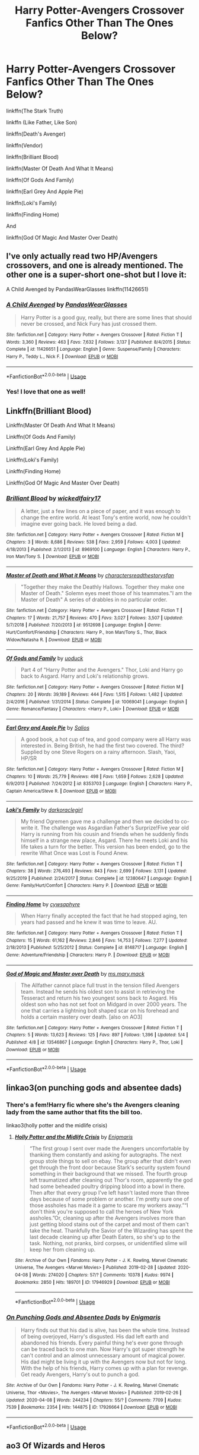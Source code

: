 #+TITLE: Harry Potter-Avengers Crossover Fanfics Other Than The Ones Below?

* Harry Potter-Avengers Crossover Fanfics Other Than The Ones Below?
:PROPERTIES:
:Author: Tomlongadingdong
:Score: 7
:DateUnix: 1587753130.0
:DateShort: 2020-Apr-24
:END:
linkffn(The Stark Truth)

linkffn (Like Father, Like Son)

linkffn(Death's Avenger)

linkffn(Vendor)

linkffn(Brilliant Blood)

linkffn(Master Of Death And What It Means)

linkffn(Of Gods And Family)

linkffn(Earl Grey And Apple Pie)

linkffn(Loki's Family)

linkffn(Finding Home)

And

linkffn(God Of Magic And Master Over Death)


** I've only actually read two HP/Avengers crossovers, and one is already mentioned. The other one is a super-short one-shot but I love it:

A Child Avenged by PandasWearGlasses linkffn(11426651)
:PROPERTIES:
:Author: JennaSayquah
:Score: 3
:DateUnix: 1587788001.0
:DateShort: 2020-Apr-25
:END:

*** [[https://www.fanfiction.net/s/11426651/1/][*/A Child Avenged/*]] by [[https://www.fanfiction.net/u/2331625/PandasWearGlasses][/PandasWearGlasses/]]

#+begin_quote
  Harry Potter is a good guy, really, but there are some lines that should never be crossed, and Nick Fury has just crossed them.
#+end_quote

^{/Site/:} ^{fanfiction.net} ^{*|*} ^{/Category/:} ^{Harry} ^{Potter} ^{+} ^{Avengers} ^{Crossover} ^{*|*} ^{/Rated/:} ^{Fiction} ^{T} ^{*|*} ^{/Words/:} ^{3,360} ^{*|*} ^{/Reviews/:} ^{463} ^{*|*} ^{/Favs/:} ^{7,632} ^{*|*} ^{/Follows/:} ^{3,137} ^{*|*} ^{/Published/:} ^{8/4/2015} ^{*|*} ^{/Status/:} ^{Complete} ^{*|*} ^{/id/:} ^{11426651} ^{*|*} ^{/Language/:} ^{English} ^{*|*} ^{/Genre/:} ^{Suspense/Family} ^{*|*} ^{/Characters/:} ^{Harry} ^{P.,} ^{Teddy} ^{L.,} ^{Nick} ^{F.} ^{*|*} ^{/Download/:} ^{[[http://www.ff2ebook.com/old/ffn-bot/index.php?id=11426651&source=ff&filetype=epub][EPUB]]} ^{or} ^{[[http://www.ff2ebook.com/old/ffn-bot/index.php?id=11426651&source=ff&filetype=mobi][MOBI]]}

--------------

*FanfictionBot*^{2.0.0-beta} | [[https://github.com/tusing/reddit-ffn-bot/wiki/Usage][Usage]]
:PROPERTIES:
:Author: FanfictionBot
:Score: 2
:DateUnix: 1587788013.0
:DateShort: 2020-Apr-25
:END:


*** Yes! I love that one as well!
:PROPERTIES:
:Author: Tomlongadingdong
:Score: 1
:DateUnix: 1588014047.0
:DateShort: 2020-Apr-27
:END:


** Linkffn(Brilliant Blood)

Linkffn(Master Of Death And What It Means)

Linkffn(Of Gods And Family)

Linkffn(Earl Grey And Apple Pie)

Linkffn(Loki's Family)

Linkffn(Finding Home)

Linkffn(God Of Magic And Master Over Death)
:PROPERTIES:
:Author: TheGreatKildrak
:Score: 3
:DateUnix: 1588855424.0
:DateShort: 2020-May-07
:END:

*** [[https://www.fanfiction.net/s/8969100/1/][*/Brilliant Blood/*]] by [[https://www.fanfiction.net/u/1111871/wickedlfairy17][/wickedlfairy17/]]

#+begin_quote
  A letter, just a few lines on a piece of paper, and it was enough to change the entire world. At least Tony's entire world, now he couldn't imagine ever going back. He loved being a dad.
#+end_quote

^{/Site/:} ^{fanfiction.net} ^{*|*} ^{/Category/:} ^{Harry} ^{Potter} ^{+} ^{Avengers} ^{Crossover} ^{*|*} ^{/Rated/:} ^{Fiction} ^{M} ^{*|*} ^{/Chapters/:} ^{3} ^{*|*} ^{/Words/:} ^{8,686} ^{*|*} ^{/Reviews/:} ^{538} ^{*|*} ^{/Favs/:} ^{2,959} ^{*|*} ^{/Follows/:} ^{4,003} ^{*|*} ^{/Updated/:} ^{4/18/2013} ^{*|*} ^{/Published/:} ^{2/1/2013} ^{*|*} ^{/id/:} ^{8969100} ^{*|*} ^{/Language/:} ^{English} ^{*|*} ^{/Characters/:} ^{Harry} ^{P.,} ^{Iron} ^{Man/Tony} ^{S.} ^{*|*} ^{/Download/:} ^{[[http://www.ff2ebook.com/old/ffn-bot/index.php?id=8969100&source=ff&filetype=epub][EPUB]]} ^{or} ^{[[http://www.ff2ebook.com/old/ffn-bot/index.php?id=8969100&source=ff&filetype=mobi][MOBI]]}

--------------

[[https://www.fanfiction.net/s/9512698/1/][*/Master of Death and What it Means/*]] by [[https://www.fanfiction.net/u/4632071/charactersreadthestorysfan][/charactersreadthestorysfan/]]

#+begin_quote
  "Together they make the Deathly Hallows. Together they make one Master of Death." Solemn eyes meet those of his teammates."I am the Master of Death" A series of drabbles in no particular order.
#+end_quote

^{/Site/:} ^{fanfiction.net} ^{*|*} ^{/Category/:} ^{Harry} ^{Potter} ^{+} ^{Avengers} ^{Crossover} ^{*|*} ^{/Rated/:} ^{Fiction} ^{T} ^{*|*} ^{/Chapters/:} ^{17} ^{*|*} ^{/Words/:} ^{21,757} ^{*|*} ^{/Reviews/:} ^{470} ^{*|*} ^{/Favs/:} ^{3,027} ^{*|*} ^{/Follows/:} ^{3,507} ^{*|*} ^{/Updated/:} ^{5/7/2018} ^{*|*} ^{/Published/:} ^{7/20/2013} ^{*|*} ^{/id/:} ^{9512698} ^{*|*} ^{/Language/:} ^{English} ^{*|*} ^{/Genre/:} ^{Hurt/Comfort/Friendship} ^{*|*} ^{/Characters/:} ^{Harry} ^{P.,} ^{Iron} ^{Man/Tony} ^{S.,} ^{Thor,} ^{Black} ^{Widow/Natasha} ^{R.} ^{*|*} ^{/Download/:} ^{[[http://www.ff2ebook.com/old/ffn-bot/index.php?id=9512698&source=ff&filetype=epub][EPUB]]} ^{or} ^{[[http://www.ff2ebook.com/old/ffn-bot/index.php?id=9512698&source=ff&filetype=mobi][MOBI]]}

--------------

[[https://www.fanfiction.net/s/10069041/1/][*/Of Gods and Family/*]] by [[https://www.fanfiction.net/u/2943093/uoduck][/uoduck/]]

#+begin_quote
  Part 4 of "Harry Potter and the Avengers." Thor, Loki and Harry go back to Asgard. Harry and Loki's relationship grows.
#+end_quote

^{/Site/:} ^{fanfiction.net} ^{*|*} ^{/Category/:} ^{Harry} ^{Potter} ^{+} ^{Avengers} ^{Crossover} ^{*|*} ^{/Rated/:} ^{Fiction} ^{M} ^{*|*} ^{/Chapters/:} ^{20} ^{*|*} ^{/Words/:} ^{39,189} ^{*|*} ^{/Reviews/:} ^{444} ^{*|*} ^{/Favs/:} ^{1,515} ^{*|*} ^{/Follows/:} ^{1,482} ^{*|*} ^{/Updated/:} ^{2/4/2016} ^{*|*} ^{/Published/:} ^{1/31/2014} ^{*|*} ^{/Status/:} ^{Complete} ^{*|*} ^{/id/:} ^{10069041} ^{*|*} ^{/Language/:} ^{English} ^{*|*} ^{/Genre/:} ^{Romance/Fantasy} ^{*|*} ^{/Characters/:} ^{<Harry} ^{P.,} ^{Loki>} ^{*|*} ^{/Download/:} ^{[[http://www.ff2ebook.com/old/ffn-bot/index.php?id=10069041&source=ff&filetype=epub][EPUB]]} ^{or} ^{[[http://www.ff2ebook.com/old/ffn-bot/index.php?id=10069041&source=ff&filetype=mobi][MOBI]]}

--------------

[[https://www.fanfiction.net/s/8353703/1/][*/Earl Grey and Apple Pie/*]] by [[https://www.fanfiction.net/u/197414/Salios][/Salios/]]

#+begin_quote
  A good book, a hot cup of tea, and good company were all Harry was interested in. Being British, he had the first two covered. The third? Supplied by one Steve Rogers on a rainy afternoon. Slash, Yaoi, HP/SR
#+end_quote

^{/Site/:} ^{fanfiction.net} ^{*|*} ^{/Category/:} ^{Harry} ^{Potter} ^{+} ^{Avengers} ^{Crossover} ^{*|*} ^{/Rated/:} ^{Fiction} ^{M} ^{*|*} ^{/Chapters/:} ^{10} ^{*|*} ^{/Words/:} ^{25,779} ^{*|*} ^{/Reviews/:} ^{498} ^{*|*} ^{/Favs/:} ^{1,659} ^{*|*} ^{/Follows/:} ^{2,628} ^{*|*} ^{/Updated/:} ^{6/9/2013} ^{*|*} ^{/Published/:} ^{7/24/2012} ^{*|*} ^{/id/:} ^{8353703} ^{*|*} ^{/Language/:} ^{English} ^{*|*} ^{/Characters/:} ^{Harry} ^{P.,} ^{Captain} ^{America/Steve} ^{R.} ^{*|*} ^{/Download/:} ^{[[http://www.ff2ebook.com/old/ffn-bot/index.php?id=8353703&source=ff&filetype=epub][EPUB]]} ^{or} ^{[[http://www.ff2ebook.com/old/ffn-bot/index.php?id=8353703&source=ff&filetype=mobi][MOBI]]}

--------------

[[https://www.fanfiction.net/s/12380647/1/][*/Loki's Family/*]] by [[https://www.fanfiction.net/u/1829439/darkoraclegirl][/darkoraclegirl/]]

#+begin_quote
  My friend Ogremen gave me a challenge and then we decided to co-write it. The challenge was Asgardian Father's Surprize!Five year old Harry is running from his cousin and friends when he suddenly finds himself in a strange new place, Asgard. There he meets Loki and his life takes a turn for the better. This version has been ended, go to the rewrite What Once was Lost is Found Anew.
#+end_quote

^{/Site/:} ^{fanfiction.net} ^{*|*} ^{/Category/:} ^{Harry} ^{Potter} ^{+} ^{Avengers} ^{Crossover} ^{*|*} ^{/Rated/:} ^{Fiction} ^{T} ^{*|*} ^{/Chapters/:} ^{38} ^{*|*} ^{/Words/:} ^{276,493} ^{*|*} ^{/Reviews/:} ^{843} ^{*|*} ^{/Favs/:} ^{2,699} ^{*|*} ^{/Follows/:} ^{3,131} ^{*|*} ^{/Updated/:} ^{9/25/2019} ^{*|*} ^{/Published/:} ^{2/24/2017} ^{*|*} ^{/Status/:} ^{Complete} ^{*|*} ^{/id/:} ^{12380647} ^{*|*} ^{/Language/:} ^{English} ^{*|*} ^{/Genre/:} ^{Family/Hurt/Comfort} ^{*|*} ^{/Characters/:} ^{Harry} ^{P.} ^{*|*} ^{/Download/:} ^{[[http://www.ff2ebook.com/old/ffn-bot/index.php?id=12380647&source=ff&filetype=epub][EPUB]]} ^{or} ^{[[http://www.ff2ebook.com/old/ffn-bot/index.php?id=12380647&source=ff&filetype=mobi][MOBI]]}

--------------

[[https://www.fanfiction.net/s/8148717/1/][*/Finding Home/*]] by [[https://www.fanfiction.net/u/2042977/cywsaphyre][/cywsaphyre/]]

#+begin_quote
  When Harry finally accepted the fact that he had stopped aging, ten years had passed and he knew it was time to leave. AU.
#+end_quote

^{/Site/:} ^{fanfiction.net} ^{*|*} ^{/Category/:} ^{Harry} ^{Potter} ^{+} ^{Avengers} ^{Crossover} ^{*|*} ^{/Rated/:} ^{Fiction} ^{T} ^{*|*} ^{/Chapters/:} ^{15} ^{*|*} ^{/Words/:} ^{61,162} ^{*|*} ^{/Reviews/:} ^{2,846} ^{*|*} ^{/Favs/:} ^{14,753} ^{*|*} ^{/Follows/:} ^{7,277} ^{*|*} ^{/Updated/:} ^{2/18/2013} ^{*|*} ^{/Published/:} ^{5/25/2012} ^{*|*} ^{/Status/:} ^{Complete} ^{*|*} ^{/id/:} ^{8148717} ^{*|*} ^{/Language/:} ^{English} ^{*|*} ^{/Genre/:} ^{Adventure/Friendship} ^{*|*} ^{/Characters/:} ^{Harry} ^{P.} ^{*|*} ^{/Download/:} ^{[[http://www.ff2ebook.com/old/ffn-bot/index.php?id=8148717&source=ff&filetype=epub][EPUB]]} ^{or} ^{[[http://www.ff2ebook.com/old/ffn-bot/index.php?id=8148717&source=ff&filetype=mobi][MOBI]]}

--------------

[[https://www.fanfiction.net/s/13546867/1/][*/God of Magic and Master over Death/*]] by [[https://www.fanfiction.net/u/2748265/ms-mary-mack][/ms.mary.mack/]]

#+begin_quote
  The Allfather cannot place full trust in the tension filled Avengers team. Instead he sends his oldest son to assist in retrieving the Tesseract and return his two youngest sons back to Asgard. His oldest son who has not set foot on Midgard in over 2000 years. The one that carries a lightning bolt shaped scar on his forehead and holds a certain mastery over death. [also on AO3]
#+end_quote

^{/Site/:} ^{fanfiction.net} ^{*|*} ^{/Category/:} ^{Harry} ^{Potter} ^{+} ^{Avengers} ^{Crossover} ^{*|*} ^{/Rated/:} ^{Fiction} ^{T} ^{*|*} ^{/Chapters/:} ^{5} ^{*|*} ^{/Words/:} ^{13,623} ^{*|*} ^{/Reviews/:} ^{125} ^{*|*} ^{/Favs/:} ^{897} ^{*|*} ^{/Follows/:} ^{1,396} ^{*|*} ^{/Updated/:} ^{5/4} ^{*|*} ^{/Published/:} ^{4/8} ^{*|*} ^{/id/:} ^{13546867} ^{*|*} ^{/Language/:} ^{English} ^{*|*} ^{/Characters/:} ^{Harry} ^{P.,} ^{Thor,} ^{Loki} ^{*|*} ^{/Download/:} ^{[[http://www.ff2ebook.com/old/ffn-bot/index.php?id=13546867&source=ff&filetype=epub][EPUB]]} ^{or} ^{[[http://www.ff2ebook.com/old/ffn-bot/index.php?id=13546867&source=ff&filetype=mobi][MOBI]]}

--------------

*FanfictionBot*^{2.0.0-beta} | [[https://github.com/tusing/reddit-ffn-bot/wiki/Usage][Usage]]
:PROPERTIES:
:Author: FanfictionBot
:Score: 2
:DateUnix: 1588855495.0
:DateShort: 2020-May-07
:END:


** linkao3(on punching gods and absentee dads)
:PROPERTIES:
:Author: Focusun
:Score: 2
:DateUnix: 1587766356.0
:DateShort: 2020-Apr-25
:END:

*** There's a fem!Harry fic where she's the Avengers cleaning lady from the same author that fits the bill too.

linkao3(holly potter and the midlife crisis)
:PROPERTIES:
:Author: Freshenstein
:Score: 3
:DateUnix: 1587814343.0
:DateShort: 2020-Apr-25
:END:

**** [[https://archiveofourown.org/works/17946929][*/Holly Potter and the Midlife Crisis/*]] by [[https://www.archiveofourown.org/users/Enigmaris/pseuds/Enigmaris][/Enigmaris/]]

#+begin_quote
  “The first group I sent over made the Avengers uncomfortable by thanking them constantly and asking for autographs. The next group stole things to sell on ebay. The group after that didn't even get through the front door because Stark's security system found something in their background that we missed. The fourth group left traumatized after cleaning out Thor's room, apparently the god had some beheaded poultry dripping blood into a bowl in there. Then after that every group I've left hasn't lasted more than three days because of some problem or another. I'm pretty sure one of those assholes has made it a game to scare my workers away.”“I don't think you're supposed to call the heroes of New York assholes.”Or, cleaning up after the Avengers involves more than just getting blood stains out of the carpet and most of them can't take the heat. Thankfully the Savior of the Wizarding has spent the last decade cleaning up after Death Eaters, so she's up to the task. Nothing, not pranks, bird corpses, or unidentified slime will keep her from cleaning up.
#+end_quote

^{/Site/:} ^{Archive} ^{of} ^{Our} ^{Own} ^{*|*} ^{/Fandoms/:} ^{Harry} ^{Potter} ^{-} ^{J.} ^{K.} ^{Rowling,} ^{Marvel} ^{Cinematic} ^{Universe,} ^{The} ^{Avengers} ^{<Marvel} ^{Movies>} ^{*|*} ^{/Published/:} ^{2019-02-28} ^{*|*} ^{/Updated/:} ^{2020-04-08} ^{*|*} ^{/Words/:} ^{274020} ^{*|*} ^{/Chapters/:} ^{57/?} ^{*|*} ^{/Comments/:} ^{10378} ^{*|*} ^{/Kudos/:} ^{9974} ^{*|*} ^{/Bookmarks/:} ^{2850} ^{*|*} ^{/Hits/:} ^{189701} ^{*|*} ^{/ID/:} ^{17946929} ^{*|*} ^{/Download/:} ^{[[https://archiveofourown.org/downloads/17946929/Holly%20Potter%20and%20the.epub?updated_at=1586394022][EPUB]]} ^{or} ^{[[https://archiveofourown.org/downloads/17946929/Holly%20Potter%20and%20the.mobi?updated_at=1586394022][MOBI]]}

--------------

*FanfictionBot*^{2.0.0-beta} | [[https://github.com/tusing/reddit-ffn-bot/wiki/Usage][Usage]]
:PROPERTIES:
:Author: FanfictionBot
:Score: 1
:DateUnix: 1587814360.0
:DateShort: 2020-Apr-25
:END:


*** [[https://archiveofourown.org/works/17926664][*/On Punching Gods and Absentee Dads/*]] by [[https://www.archiveofourown.org/users/Enigmaris/pseuds/Enigmaris][/Enigmaris/]]

#+begin_quote
  Harry finds out that his dad is alive, has been the whole time. Instead of being overjoyed, Harry's disgusted. His dad left earth and abandoned his friends. Every painful thing he's ever gone through can be traced back to one man. Now Harry's got super strength he can't control and an almost unnecessary amount of magical power. His dad might be living it up with the Avengers now but not for long. With the help of his friends, Harry comes up with a plan for revenge. Get ready Avengers, Harry's out to punch a god.
#+end_quote

^{/Site/:} ^{Archive} ^{of} ^{Our} ^{Own} ^{*|*} ^{/Fandoms/:} ^{Harry} ^{Potter} ^{-} ^{J.} ^{K.} ^{Rowling,} ^{Marvel} ^{Cinematic} ^{Universe,} ^{Thor} ^{<Movies>,} ^{The} ^{Avengers} ^{<Marvel} ^{Movies>} ^{*|*} ^{/Published/:} ^{2019-02-26} ^{*|*} ^{/Updated/:} ^{2020-04-08} ^{*|*} ^{/Words/:} ^{244234} ^{*|*} ^{/Chapters/:} ^{55/?} ^{*|*} ^{/Comments/:} ^{7709} ^{*|*} ^{/Kudos/:} ^{7539} ^{*|*} ^{/Bookmarks/:} ^{2354} ^{*|*} ^{/Hits/:} ^{144875} ^{*|*} ^{/ID/:} ^{17926664} ^{*|*} ^{/Download/:} ^{[[https://archiveofourown.org/downloads/17926664/On%20Punching%20Gods%20and.epub?updated_at=1586394014][EPUB]]} ^{or} ^{[[https://archiveofourown.org/downloads/17926664/On%20Punching%20Gods%20and.mobi?updated_at=1586394014][MOBI]]}

--------------

*FanfictionBot*^{2.0.0-beta} | [[https://github.com/tusing/reddit-ffn-bot/wiki/Usage][Usage]]
:PROPERTIES:
:Author: FanfictionBot
:Score: 2
:DateUnix: 1587766370.0
:DateShort: 2020-Apr-25
:END:


** ao3 Of Wizards and Heros
:PROPERTIES:
:Author: orpheusonoxious
:Score: 2
:DateUnix: 1587782333.0
:DateShort: 2020-Apr-25
:END:

*** I have read that one, thx for the suggestion though. I appreciate it!
:PROPERTIES:
:Author: Tomlongadingdong
:Score: 1
:DateUnix: 1588013909.0
:DateShort: 2020-Apr-27
:END:


** linkffn(Prometheus Bound by AnarchicMuse)
:PROPERTIES:
:Author: Vortive
:Score: 2
:DateUnix: 1587812714.0
:DateShort: 2020-Apr-25
:END:

*** [[https://www.fanfiction.net/s/12187840/1/][*/Prometheus Bound/*]] by [[https://www.fanfiction.net/u/2222047/AnarchicMuse][/AnarchicMuse/]]

#+begin_quote
  There once was a tale of three brothers and the gifts bestowed upon them by Death. Such a tale is one of intrigue, of adventure, of tragedy. Such a tale is a lie. Or; a story of time travel, genocide, and a boy who just wants to live.
#+end_quote

^{/Site/:} ^{fanfiction.net} ^{*|*} ^{/Category/:} ^{Harry} ^{Potter} ^{+} ^{Avengers} ^{Crossover} ^{*|*} ^{/Rated/:} ^{Fiction} ^{T} ^{*|*} ^{/Chapters/:} ^{21} ^{*|*} ^{/Words/:} ^{207,873} ^{*|*} ^{/Reviews/:} ^{671} ^{*|*} ^{/Favs/:} ^{2,245} ^{*|*} ^{/Follows/:} ^{3,122} ^{*|*} ^{/Updated/:} ^{3/6} ^{*|*} ^{/Published/:} ^{10/12/2016} ^{*|*} ^{/id/:} ^{12187840} ^{*|*} ^{/Language/:} ^{English} ^{*|*} ^{/Genre/:} ^{Drama/Angst} ^{*|*} ^{/Characters/:} ^{Harry} ^{P.,} ^{Captain} ^{America/Steve} ^{R.,} ^{Baron} ^{Von} ^{Strucker,} ^{Bucky} ^{Barnes/Winter} ^{Soldier} ^{*|*} ^{/Download/:} ^{[[http://www.ff2ebook.com/old/ffn-bot/index.php?id=12187840&source=ff&filetype=epub][EPUB]]} ^{or} ^{[[http://www.ff2ebook.com/old/ffn-bot/index.php?id=12187840&source=ff&filetype=mobi][MOBI]]}

--------------

*FanfictionBot*^{2.0.0-beta} | [[https://github.com/tusing/reddit-ffn-bot/wiki/Usage][Usage]]
:PROPERTIES:
:Author: FanfictionBot
:Score: 1
:DateUnix: 1588014148.0
:DateShort: 2020-Apr-27
:END:


** [deleted]
:PROPERTIES:
:Score: 1
:DateUnix: 1587765083.0
:DateShort: 2020-Apr-25
:END:


** Say a Prayer (series) - linkao3(4629198)\\
Holly Potter and the Midlife Crisis- linkao3(17946929)\\
Post-Apocalyptic Potter from a Parallel Universe - linkffn(13326497)
:PROPERTIES:
:Author: Nyanmaru_San
:Score: 1
:DateUnix: 1587770214.0
:DateShort: 2020-Apr-25
:END:

*** [[https://archiveofourown.org/works/4629198][*/Say a Prayer/*]] by [[https://www.archiveofourown.org/users/mad_fairy/pseuds/mad_fairy][/mad_fairy/]]

#+begin_quote
  During the summer between first and second year Harry does something that has unexpected consequences, for himself and for the wizarding world.
#+end_quote

^{/Site/:} ^{Archive} ^{of} ^{Our} ^{Own} ^{*|*} ^{/Fandoms/:} ^{Harry} ^{Potter} ^{-} ^{J.} ^{K.} ^{Rowling,} ^{Thor} ^{-} ^{All} ^{Media} ^{Types} ^{*|*} ^{/Published/:} ^{2015-08-22} ^{*|*} ^{/Completed/:} ^{2015-09-05} ^{*|*} ^{/Words/:} ^{124857} ^{*|*} ^{/Chapters/:} ^{18/18} ^{*|*} ^{/Comments/:} ^{217} ^{*|*} ^{/Kudos/:} ^{2426} ^{*|*} ^{/Bookmarks/:} ^{430} ^{*|*} ^{/Hits/:} ^{48936} ^{*|*} ^{/ID/:} ^{4629198} ^{*|*} ^{/Download/:} ^{[[https://archiveofourown.org/downloads/4629198/Say%20a%20Prayer.epub?updated_at=1577679089][EPUB]]} ^{or} ^{[[https://archiveofourown.org/downloads/4629198/Say%20a%20Prayer.mobi?updated_at=1577679089][MOBI]]}

--------------

[[https://archiveofourown.org/works/17946929][*/Holly Potter and the Midlife Crisis/*]] by [[https://www.archiveofourown.org/users/Enigmaris/pseuds/Enigmaris][/Enigmaris/]]

#+begin_quote
  “The first group I sent over made the Avengers uncomfortable by thanking them constantly and asking for autographs. The next group stole things to sell on ebay. The group after that didn't even get through the front door because Stark's security system found something in their background that we missed. The fourth group left traumatized after cleaning out Thor's room, apparently the god had some beheaded poultry dripping blood into a bowl in there. Then after that every group I've left hasn't lasted more than three days because of some problem or another. I'm pretty sure one of those assholes has made it a game to scare my workers away.”“I don't think you're supposed to call the heroes of New York assholes.”Or, cleaning up after the Avengers involves more than just getting blood stains out of the carpet and most of them can't take the heat. Thankfully the Savior of the Wizarding has spent the last decade cleaning up after Death Eaters, so she's up to the task. Nothing, not pranks, bird corpses, or unidentified slime will keep her from cleaning up.
#+end_quote

^{/Site/:} ^{Archive} ^{of} ^{Our} ^{Own} ^{*|*} ^{/Fandoms/:} ^{Harry} ^{Potter} ^{-} ^{J.} ^{K.} ^{Rowling,} ^{Marvel} ^{Cinematic} ^{Universe,} ^{The} ^{Avengers} ^{<Marvel} ^{Movies>} ^{*|*} ^{/Published/:} ^{2019-02-28} ^{*|*} ^{/Updated/:} ^{2020-04-08} ^{*|*} ^{/Words/:} ^{274020} ^{*|*} ^{/Chapters/:} ^{57/?} ^{*|*} ^{/Comments/:} ^{10378} ^{*|*} ^{/Kudos/:} ^{9974} ^{*|*} ^{/Bookmarks/:} ^{2850} ^{*|*} ^{/Hits/:} ^{189701} ^{*|*} ^{/ID/:} ^{17946929} ^{*|*} ^{/Download/:} ^{[[https://archiveofourown.org/downloads/17946929/Holly%20Potter%20and%20the.epub?updated_at=1586394022][EPUB]]} ^{or} ^{[[https://archiveofourown.org/downloads/17946929/Holly%20Potter%20and%20the.mobi?updated_at=1586394022][MOBI]]}

--------------

[[https://www.fanfiction.net/s/13326497/1/][*/Post-Apocalyptic Potter from a Parallel Universe/*]] by [[https://www.fanfiction.net/u/2906207/burnable][/burnable/]]

#+begin_quote
  Harry finally defeats Voldemort, but only after the world has been destroyed. Harry has his vengeance, but gets pulled into Voldemort's ritual and is dragged with his body to an alternate universe. First Chapter sets up the first scene. You can skip it reasonably safely. - Complete - Now up on webnovel under my original author name, burnable.
#+end_quote

^{/Site/:} ^{fanfiction.net} ^{*|*} ^{/Category/:} ^{Harry} ^{Potter} ^{+} ^{Avengers} ^{Crossover} ^{*|*} ^{/Rated/:} ^{Fiction} ^{T} ^{*|*} ^{/Chapters/:} ^{68} ^{*|*} ^{/Words/:} ^{562,179} ^{*|*} ^{/Reviews/:} ^{2,908} ^{*|*} ^{/Favs/:} ^{5,578} ^{*|*} ^{/Follows/:} ^{6,006} ^{*|*} ^{/Updated/:} ^{2/19} ^{*|*} ^{/Published/:} ^{7/1/2019} ^{*|*} ^{/Status/:} ^{Complete} ^{*|*} ^{/id/:} ^{13326497} ^{*|*} ^{/Language/:} ^{English} ^{*|*} ^{/Genre/:} ^{Adventure/Family} ^{*|*} ^{/Characters/:} ^{Harry} ^{P.,} ^{Black} ^{Widow/Natasha} ^{R.} ^{*|*} ^{/Download/:} ^{[[http://www.ff2ebook.com/old/ffn-bot/index.php?id=13326497&source=ff&filetype=epub][EPUB]]} ^{or} ^{[[http://www.ff2ebook.com/old/ffn-bot/index.php?id=13326497&source=ff&filetype=mobi][MOBI]]}

--------------

*FanfictionBot*^{2.0.0-beta} | [[https://github.com/tusing/reddit-ffn-bot/wiki/Usage][Usage]]
:PROPERTIES:
:Author: FanfictionBot
:Score: 1
:DateUnix: 1587770220.0
:DateShort: 2020-Apr-25
:END:


** linkffn(Wand And Shield)
:PROPERTIES:
:Author: NatsuDragnee1
:Score: 1
:DateUnix: 1587779110.0
:DateShort: 2020-Apr-25
:END:

*** [[https://www.fanfiction.net/s/8177168/1/][*/Wand and Shield/*]] by [[https://www.fanfiction.net/u/2690239/Morta-s-Priest][/Morta's Priest/]]

#+begin_quote
  The world is breaking. War and technology push on the edge of the unbelievable as S.H.I.E.L.D. desperately tries to keep the peace. Soldier and scientist no longer hold the line alone, as an ancient fire burns alongside them. The last of all wizards.
#+end_quote

^{/Site/:} ^{fanfiction.net} ^{*|*} ^{/Category/:} ^{Harry} ^{Potter} ^{+} ^{Avengers} ^{Crossover} ^{*|*} ^{/Rated/:} ^{Fiction} ^{T} ^{*|*} ^{/Chapters/:} ^{33} ^{*|*} ^{/Words/:} ^{260,787} ^{*|*} ^{/Reviews/:} ^{7,319} ^{*|*} ^{/Favs/:} ^{14,599} ^{*|*} ^{/Follows/:} ^{16,291} ^{*|*} ^{/Updated/:} ^{7/22/2015} ^{*|*} ^{/Published/:} ^{6/2/2012} ^{*|*} ^{/id/:} ^{8177168} ^{*|*} ^{/Language/:} ^{English} ^{*|*} ^{/Genre/:} ^{Adventure/Supernatural} ^{*|*} ^{/Characters/:} ^{Harry} ^{P.} ^{*|*} ^{/Download/:} ^{[[http://www.ff2ebook.com/old/ffn-bot/index.php?id=8177168&source=ff&filetype=epub][EPUB]]} ^{or} ^{[[http://www.ff2ebook.com/old/ffn-bot/index.php?id=8177168&source=ff&filetype=mobi][MOBI]]}

--------------

*FanfictionBot*^{2.0.0-beta} | [[https://github.com/tusing/reddit-ffn-bot/wiki/Usage][Usage]]
:PROPERTIES:
:Author: FanfictionBot
:Score: 1
:DateUnix: 1587779123.0
:DateShort: 2020-Apr-25
:END:


** Linkffn(teeth)

Linkffn(betrayal)

Linkffn(the triumph of these tired eyes)

Linkffn(avenging Harry Potter)

Linkffn(man of iron, father of gold)

Linkffn(moved by the law of probability)

Linkffn(Steve and the barkeep)

Terribly sorry if these links don't work, I've never linked things using the bot before.
:PROPERTIES:
:Author: Pepperam01
:Score: 1
:DateUnix: 1587782513.0
:DateShort: 2020-Apr-25
:END:

*** [[https://www.fanfiction.net/s/9406877/1/][*/Teeth/*]] by [[https://www.fanfiction.net/u/3891671/hathanhate][/hathanhate/]]

#+begin_quote
  Harry messes up the animagus process and begins a new journey. New friends and old share his discovery of life. What is in store for The-Boy-Who-Lived? What dangers will he face? Find out inside! WARNINGS: Begins entirely in HP world, crossover starts later. Harry is bisexual. Rated M to be safe.
#+end_quote

^{/Site/:} ^{fanfiction.net} ^{*|*} ^{/Category/:} ^{Harry} ^{Potter} ^{+} ^{Avengers} ^{Crossover} ^{*|*} ^{/Rated/:} ^{Fiction} ^{M} ^{*|*} ^{/Chapters/:} ^{62} ^{*|*} ^{/Words/:} ^{520,045} ^{*|*} ^{/Reviews/:} ^{3,668} ^{*|*} ^{/Favs/:} ^{6,135} ^{*|*} ^{/Follows/:} ^{6,954} ^{*|*} ^{/Updated/:} ^{4/3/2018} ^{*|*} ^{/Published/:} ^{6/19/2013} ^{*|*} ^{/id/:} ^{9406877} ^{*|*} ^{/Language/:} ^{English} ^{*|*} ^{/Genre/:} ^{Adventure/Fantasy} ^{*|*} ^{/Characters/:} ^{Harry} ^{P.,} ^{Severus} ^{S.,} ^{Loki,} ^{Hulk/Bruce} ^{B.} ^{*|*} ^{/Download/:} ^{[[http://www.ff2ebook.com/old/ffn-bot/index.php?id=9406877&source=ff&filetype=epub][EPUB]]} ^{or} ^{[[http://www.ff2ebook.com/old/ffn-bot/index.php?id=9406877&source=ff&filetype=mobi][MOBI]]}

--------------

[[https://www.fanfiction.net/s/5233819/1/][*/Betrayal/*]] by [[https://www.fanfiction.net/u/2011671/Shadrac][/Shadrac/]]

#+begin_quote
  A sudden flash of memory and an overheard conversation starts Harry on journey to rediscover something he lost in sixth year. What he finds could change, not only his life, but those of every one close to him as well.
#+end_quote

^{/Site/:} ^{fanfiction.net} ^{*|*} ^{/Category/:} ^{Harry} ^{Potter} ^{*|*} ^{/Rated/:} ^{Fiction} ^{K+} ^{*|*} ^{/Chapters/:} ^{6} ^{*|*} ^{/Words/:} ^{21,885} ^{*|*} ^{/Reviews/:} ^{201} ^{*|*} ^{/Favs/:} ^{976} ^{*|*} ^{/Follows/:} ^{353} ^{*|*} ^{/Updated/:} ^{7/31/2009} ^{*|*} ^{/Published/:} ^{7/20/2009} ^{*|*} ^{/Status/:} ^{Complete} ^{*|*} ^{/id/:} ^{5233819} ^{*|*} ^{/Language/:} ^{English} ^{*|*} ^{/Genre/:} ^{Drama/Romance} ^{*|*} ^{/Characters/:} ^{<Harry} ^{P.,} ^{Hermione} ^{G.>} ^{*|*} ^{/Download/:} ^{[[http://www.ff2ebook.com/old/ffn-bot/index.php?id=5233819&source=ff&filetype=epub][EPUB]]} ^{or} ^{[[http://www.ff2ebook.com/old/ffn-bot/index.php?id=5233819&source=ff&filetype=mobi][MOBI]]}

--------------

[[https://www.fanfiction.net/s/10216252/1/][*/The Triumph of These Tired Eyes/*]] by [[https://www.fanfiction.net/u/2222047/AnarchicMuse][/AnarchicMuse/]]

#+begin_quote
  In his several millennia of existence Loki Odinson, God of Mischief and Lies, had been many things; he had been a liar, a warrior, and a trickster, just to name a few, but never before had he been a loving father, he'd never been given the chance. However, the moment the tiny creature was in his arms, he knew he would do anything necessary to keep hold of what was his.
#+end_quote

^{/Site/:} ^{fanfiction.net} ^{*|*} ^{/Category/:} ^{Harry} ^{Potter} ^{+} ^{Avengers} ^{Crossover} ^{*|*} ^{/Rated/:} ^{Fiction} ^{T} ^{*|*} ^{/Chapters/:} ^{33} ^{*|*} ^{/Words/:} ^{334,619} ^{*|*} ^{/Reviews/:} ^{5,771} ^{*|*} ^{/Favs/:} ^{14,058} ^{*|*} ^{/Follows/:} ^{12,370} ^{*|*} ^{/Updated/:} ^{10/31/2016} ^{*|*} ^{/Published/:} ^{3/25/2014} ^{*|*} ^{/Status/:} ^{Complete} ^{*|*} ^{/id/:} ^{10216252} ^{*|*} ^{/Language/:} ^{English} ^{*|*} ^{/Genre/:} ^{Family/Drama} ^{*|*} ^{/Characters/:} ^{Harry} ^{P.,} ^{Loki} ^{*|*} ^{/Download/:} ^{[[http://www.ff2ebook.com/old/ffn-bot/index.php?id=10216252&source=ff&filetype=epub][EPUB]]} ^{or} ^{[[http://www.ff2ebook.com/old/ffn-bot/index.php?id=10216252&source=ff&filetype=mobi][MOBI]]}

--------------

[[https://www.fanfiction.net/s/9982120/1/][*/Avenging Harry Potter/*]] by [[https://www.fanfiction.net/u/696445/Vampirezdarkgurl][/Vampirezdarkgurl/]]

#+begin_quote
  After defeating Voldemort, Harry thought he'd be free to live his life as he pleased...unfortunately the Ministry didn't agree. Drugged and captive on a Helicarrier belonging to S.H.I.E.L.D, Harry's only hope of escaping and living a life is the Avengers and their old nemesis Loki.
#+end_quote

^{/Site/:} ^{fanfiction.net} ^{*|*} ^{/Category/:} ^{Harry} ^{Potter} ^{+} ^{Avengers} ^{Crossover} ^{*|*} ^{/Rated/:} ^{Fiction} ^{M} ^{*|*} ^{/Chapters/:} ^{22} ^{*|*} ^{/Words/:} ^{52,744} ^{*|*} ^{/Reviews/:} ^{793} ^{*|*} ^{/Favs/:} ^{2,925} ^{*|*} ^{/Follows/:} ^{2,251} ^{*|*} ^{/Updated/:} ^{5/9/2014} ^{*|*} ^{/Published/:} ^{1/1/2014} ^{*|*} ^{/Status/:} ^{Complete} ^{*|*} ^{/id/:} ^{9982120} ^{*|*} ^{/Language/:} ^{English} ^{*|*} ^{/Genre/:} ^{Romance/Adventure} ^{*|*} ^{/Characters/:} ^{<Harry} ^{P.,} ^{Loki>} ^{*|*} ^{/Download/:} ^{[[http://www.ff2ebook.com/old/ffn-bot/index.php?id=9982120&source=ff&filetype=epub][EPUB]]} ^{or} ^{[[http://www.ff2ebook.com/old/ffn-bot/index.php?id=9982120&source=ff&filetype=mobi][MOBI]]}

--------------

[[https://www.fanfiction.net/s/8186086/1/][*/Man of Iron, Father of Gold/*]] by [[https://www.fanfiction.net/u/2740100/Lunabell-Marauder-Knyte][/Lunabell Marauder Knyte/]]

#+begin_quote
  Tony's in London on a business meeting and escapes for a little while.On his walk he runs into an orphan...he should walk away,he shouldn't care,he wasn't up for this...but when you tell one Tony Stark that he can't do something, he does it anyway to prove you wrong.Besides...how can he say no to those woefully sad eyes that don't belong on a six year old. Deaged Harry.
#+end_quote

^{/Site/:} ^{fanfiction.net} ^{*|*} ^{/Category/:} ^{Harry} ^{Potter} ^{+} ^{Avengers} ^{Crossover} ^{*|*} ^{/Rated/:} ^{Fiction} ^{T} ^{*|*} ^{/Chapters/:} ^{11} ^{*|*} ^{/Words/:} ^{49,219} ^{*|*} ^{/Reviews/:} ^{1,787} ^{*|*} ^{/Favs/:} ^{7,980} ^{*|*} ^{/Follows/:} ^{4,462} ^{*|*} ^{/Updated/:} ^{9/20/2012} ^{*|*} ^{/Published/:} ^{6/5/2012} ^{*|*} ^{/Status/:} ^{Complete} ^{*|*} ^{/id/:} ^{8186086} ^{*|*} ^{/Language/:} ^{English} ^{*|*} ^{/Genre/:} ^{Family/Adventure} ^{*|*} ^{/Characters/:} ^{Harry} ^{P.,} ^{Iron} ^{Man/Tony} ^{S.} ^{*|*} ^{/Download/:} ^{[[http://www.ff2ebook.com/old/ffn-bot/index.php?id=8186086&source=ff&filetype=epub][EPUB]]} ^{or} ^{[[http://www.ff2ebook.com/old/ffn-bot/index.php?id=8186086&source=ff&filetype=mobi][MOBI]]}

--------------

[[https://www.fanfiction.net/s/8750290/1/][*/Moved by the Law of Probability/*]] by [[https://www.fanfiction.net/u/1424477/fringeperson][/fringeperson/]]

#+begin_quote
  The probability of Harry Potter living a completely normal life was low, but that was okay. Normality is over-rated and boring anyway. He's managed to do some pretty interesting things with his life since the war. Don't own, not canon compliant.
#+end_quote

^{/Site/:} ^{fanfiction.net} ^{*|*} ^{/Category/:} ^{Harry} ^{Potter} ^{+} ^{Avengers} ^{Crossover} ^{*|*} ^{/Rated/:} ^{Fiction} ^{T} ^{*|*} ^{/Chapters/:} ^{9} ^{*|*} ^{/Words/:} ^{28,155} ^{*|*} ^{/Reviews/:} ^{927} ^{*|*} ^{/Favs/:} ^{6,103} ^{*|*} ^{/Follows/:} ^{2,746} ^{*|*} ^{/Updated/:} ^{12/20/2012} ^{*|*} ^{/Published/:} ^{11/29/2012} ^{*|*} ^{/Status/:} ^{Complete} ^{*|*} ^{/id/:} ^{8750290} ^{*|*} ^{/Language/:} ^{English} ^{*|*} ^{/Genre/:} ^{Adventure/Friendship} ^{*|*} ^{/Characters/:} ^{Harry} ^{P.,} ^{Loki} ^{*|*} ^{/Download/:} ^{[[http://www.ff2ebook.com/old/ffn-bot/index.php?id=8750290&source=ff&filetype=epub][EPUB]]} ^{or} ^{[[http://www.ff2ebook.com/old/ffn-bot/index.php?id=8750290&source=ff&filetype=mobi][MOBI]]}

--------------

[[https://www.fanfiction.net/s/8410168/1/][*/Steve And The Barkeep/*]] by [[https://www.fanfiction.net/u/1543518/Runaway-Deviant][/Runaway Deviant/]]

#+begin_quote
  Steve has a routine, and god help him if he's going to break that routine for anyone - yes, that includes you, Tony. Enter a local barkeeper with a penchant for the occult and the gift of good conversation. EWE, not slash, just a couple of guys and a few hundred drinks. Rated for fear of the thought police.
#+end_quote

^{/Site/:} ^{fanfiction.net} ^{*|*} ^{/Category/:} ^{Harry} ^{Potter} ^{+} ^{Avengers} ^{Crossover} ^{*|*} ^{/Rated/:} ^{Fiction} ^{M} ^{*|*} ^{/Chapters/:} ^{12} ^{*|*} ^{/Words/:} ^{34,438} ^{*|*} ^{/Reviews/:} ^{984} ^{*|*} ^{/Favs/:} ^{7,133} ^{*|*} ^{/Follows/:} ^{3,976} ^{*|*} ^{/Updated/:} ^{9/3/2012} ^{*|*} ^{/Published/:} ^{8/9/2012} ^{*|*} ^{/Status/:} ^{Complete} ^{*|*} ^{/id/:} ^{8410168} ^{*|*} ^{/Language/:} ^{English} ^{*|*} ^{/Genre/:} ^{Friendship/Supernatural} ^{*|*} ^{/Characters/:} ^{Harry} ^{P.,} ^{Captain} ^{America/Steve} ^{R.} ^{*|*} ^{/Download/:} ^{[[http://www.ff2ebook.com/old/ffn-bot/index.php?id=8410168&source=ff&filetype=epub][EPUB]]} ^{or} ^{[[http://www.ff2ebook.com/old/ffn-bot/index.php?id=8410168&source=ff&filetype=mobi][MOBI]]}

--------------

*FanfictionBot*^{2.0.0-beta} | [[https://github.com/tusing/reddit-ffn-bot/wiki/Usage][Usage]]
:PROPERTIES:
:Author: FanfictionBot
:Score: 1
:DateUnix: 1587782560.0
:DateShort: 2020-Apr-25
:END:


*** Thank you!!
:PROPERTIES:
:Author: Tomlongadingdong
:Score: 1
:DateUnix: 1588013931.0
:DateShort: 2020-Apr-27
:END:


** linkffn(post apocalyptic potter from a parallel universe by burnable; Heroes Assemble by Stargon1; child of the storm by Nimbus Llewelyn; Ghosts of the past by Nimbus Llewelyn; Fates be Changed by The Homing Pigeon)
:PROPERTIES:
:Author: Freshenstein
:Score: 1
:DateUnix: 1587814546.0
:DateShort: 2020-Apr-25
:END:

*** [[https://www.fanfiction.net/s/13326497/1/][*/Post-Apocalyptic Potter from a Parallel Universe/*]] by [[https://www.fanfiction.net/u/2906207/burnable][/burnable/]]

#+begin_quote
  Harry finally defeats Voldemort, but only after the world has been destroyed. Harry has his vengeance, but gets pulled into Voldemort's ritual and is dragged with his body to an alternate universe. First Chapter sets up the first scene. You can skip it reasonably safely. - Complete - Now up on webnovel under my original author name, burnable.
#+end_quote

^{/Site/:} ^{fanfiction.net} ^{*|*} ^{/Category/:} ^{Harry} ^{Potter} ^{+} ^{Avengers} ^{Crossover} ^{*|*} ^{/Rated/:} ^{Fiction} ^{T} ^{*|*} ^{/Chapters/:} ^{68} ^{*|*} ^{/Words/:} ^{562,179} ^{*|*} ^{/Reviews/:} ^{2,908} ^{*|*} ^{/Favs/:} ^{5,578} ^{*|*} ^{/Follows/:} ^{6,006} ^{*|*} ^{/Updated/:} ^{2/19} ^{*|*} ^{/Published/:} ^{7/1/2019} ^{*|*} ^{/Status/:} ^{Complete} ^{*|*} ^{/id/:} ^{13326497} ^{*|*} ^{/Language/:} ^{English} ^{*|*} ^{/Genre/:} ^{Adventure/Family} ^{*|*} ^{/Characters/:} ^{Harry} ^{P.,} ^{Black} ^{Widow/Natasha} ^{R.} ^{*|*} ^{/Download/:} ^{[[http://www.ff2ebook.com/old/ffn-bot/index.php?id=13326497&source=ff&filetype=epub][EPUB]]} ^{or} ^{[[http://www.ff2ebook.com/old/ffn-bot/index.php?id=13326497&source=ff&filetype=mobi][MOBI]]}

--------------

[[https://www.fanfiction.net/s/12307781/1/][*/Heroes Assemble!/*]] by [[https://www.fanfiction.net/u/5643202/Stargon1][/Stargon1/]]

#+begin_quote
  After five years travelling the world, Harry Potter has landed in New York. He figures that there's no better place than the city that never sleeps to settle in and forge a new life. If only the heroes, villains, aliens and spies had received the message. Begins just before the Avengers movie and continues through the MCU. Encompasses MCU movies & TV, some others along the way.
#+end_quote

^{/Site/:} ^{fanfiction.net} ^{*|*} ^{/Category/:} ^{Harry} ^{Potter} ^{+} ^{Avengers} ^{Crossover} ^{*|*} ^{/Rated/:} ^{Fiction} ^{T} ^{*|*} ^{/Chapters/:} ^{128} ^{*|*} ^{/Words/:} ^{603,414} ^{*|*} ^{/Reviews/:} ^{9,782} ^{*|*} ^{/Favs/:} ^{13,196} ^{*|*} ^{/Follows/:} ^{15,102} ^{*|*} ^{/Updated/:} ^{2/5} ^{*|*} ^{/Published/:} ^{1/4/2017} ^{*|*} ^{/Status/:} ^{Complete} ^{*|*} ^{/id/:} ^{12307781} ^{*|*} ^{/Language/:} ^{English} ^{*|*} ^{/Genre/:} ^{Adventure} ^{*|*} ^{/Characters/:} ^{Harry} ^{P.} ^{*|*} ^{/Download/:} ^{[[http://www.ff2ebook.com/old/ffn-bot/index.php?id=12307781&source=ff&filetype=epub][EPUB]]} ^{or} ^{[[http://www.ff2ebook.com/old/ffn-bot/index.php?id=12307781&source=ff&filetype=mobi][MOBI]]}

--------------

[[https://www.fanfiction.net/s/8897431/1/][*/Child of the Storm/*]] by [[https://www.fanfiction.net/u/2204901/Nimbus-Llewelyn][/Nimbus Llewelyn/]]

#+begin_quote
  Once, Thor was James Potter, New Mexico being a refinement of Odin's technique (being murdered didn't do Thor's sanity any favours). After a decade, a mostly reformed Loki restores his memories, introducing Thor's son, Harry, to new family and friends. But soon, ancient secrets emerge along with enemies both old and new as darkness rises. Harry is left with a choice: Fight or Die.
#+end_quote

^{/Site/:} ^{fanfiction.net} ^{*|*} ^{/Category/:} ^{Harry} ^{Potter} ^{+} ^{Avengers} ^{Crossover} ^{*|*} ^{/Rated/:} ^{Fiction} ^{T} ^{*|*} ^{/Chapters/:} ^{80} ^{*|*} ^{/Words/:} ^{824,628} ^{*|*} ^{/Reviews/:} ^{8,664} ^{*|*} ^{/Favs/:} ^{8,903} ^{*|*} ^{/Follows/:} ^{7,808} ^{*|*} ^{/Updated/:} ^{7/12/2016} ^{*|*} ^{/Published/:} ^{1/11/2013} ^{*|*} ^{/Status/:} ^{Complete} ^{*|*} ^{/id/:} ^{8897431} ^{*|*} ^{/Language/:} ^{English} ^{*|*} ^{/Genre/:} ^{Adventure/Drama} ^{*|*} ^{/Characters/:} ^{Harry} ^{P.,} ^{Thor} ^{*|*} ^{/Download/:} ^{[[http://www.ff2ebook.com/old/ffn-bot/index.php?id=8897431&source=ff&filetype=epub][EPUB]]} ^{or} ^{[[http://www.ff2ebook.com/old/ffn-bot/index.php?id=8897431&source=ff&filetype=mobi][MOBI]]}

--------------

[[https://www.fanfiction.net/s/12046648/1/][*/Ghosts of the Past/*]] by [[https://www.fanfiction.net/u/2204901/Nimbus-Llewelyn][/Nimbus Llewelyn/]]

#+begin_quote
  Sequel to Child of the Storm. Harry's life has changed a lot over the past year, what with the return of his father, Thor, murder attempts by everything from HYDRA assassins to Elder Gods keeping him on his toes and making a few new friends. But while Chthon and HYDRA are gone, all sorts of dark things have been stirred up, things thought long gone. And guess who they're after...
#+end_quote

^{/Site/:} ^{fanfiction.net} ^{*|*} ^{/Category/:} ^{Harry} ^{Potter} ^{+} ^{Avengers} ^{Crossover} ^{*|*} ^{/Rated/:} ^{Fiction} ^{T} ^{*|*} ^{/Chapters/:} ^{58} ^{*|*} ^{/Words/:} ^{864,999} ^{*|*} ^{/Reviews/:} ^{4,127} ^{*|*} ^{/Favs/:} ^{3,116} ^{*|*} ^{/Follows/:} ^{3,674} ^{*|*} ^{/Updated/:} ^{20h} ^{*|*} ^{/Published/:} ^{7/12/2016} ^{*|*} ^{/id/:} ^{12046648} ^{*|*} ^{/Language/:} ^{English} ^{*|*} ^{/Genre/:} ^{Adventure/Fantasy} ^{*|*} ^{/Download/:} ^{[[http://www.ff2ebook.com/old/ffn-bot/index.php?id=12046648&source=ff&filetype=epub][EPUB]]} ^{or} ^{[[http://www.ff2ebook.com/old/ffn-bot/index.php?id=12046648&source=ff&filetype=mobi][MOBI]]}

--------------

[[https://www.fanfiction.net/s/11397437/1/][*/Fates Be Changed/*]] by [[https://www.fanfiction.net/u/4783217/The-Homing-Pigeon][/The Homing Pigeon/]]

#+begin_quote
  An orphan and an outcast, living two lives that should never have intercepted. However what could happen if a nudge forces these worlds to collide? With a new name and a new father will the Boy-Who-Lived accept what Fate marked him for? A Bruce Banner/Harry Potter father/son relationship. Skip to Chapter 13 for the start of the Avengers.
#+end_quote

^{/Site/:} ^{fanfiction.net} ^{*|*} ^{/Category/:} ^{Harry} ^{Potter} ^{+} ^{Avengers} ^{Crossover} ^{*|*} ^{/Rated/:} ^{Fiction} ^{T} ^{*|*} ^{/Chapters/:} ^{69} ^{*|*} ^{/Words/:} ^{349,121} ^{*|*} ^{/Reviews/:} ^{3,415} ^{*|*} ^{/Favs/:} ^{7,933} ^{*|*} ^{/Follows/:} ^{7,475} ^{*|*} ^{/Updated/:} ^{7/14/2017} ^{*|*} ^{/Published/:} ^{7/22/2015} ^{*|*} ^{/Status/:} ^{Complete} ^{*|*} ^{/id/:} ^{11397437} ^{*|*} ^{/Language/:} ^{English} ^{*|*} ^{/Genre/:} ^{Family} ^{*|*} ^{/Characters/:} ^{Harry} ^{P.,} ^{Hulk/Bruce} ^{B.} ^{*|*} ^{/Download/:} ^{[[http://www.ff2ebook.com/old/ffn-bot/index.php?id=11397437&source=ff&filetype=epub][EPUB]]} ^{or} ^{[[http://www.ff2ebook.com/old/ffn-bot/index.php?id=11397437&source=ff&filetype=mobi][MOBI]]}

--------------

*FanfictionBot*^{2.0.0-beta} | [[https://github.com/tusing/reddit-ffn-bot/wiki/Usage][Usage]]
:PROPERTIES:
:Author: FanfictionBot
:Score: 1
:DateUnix: 1587814591.0
:DateShort: 2020-Apr-25
:END:


** [deleted]
:PROPERTIES:
:Score: 1
:DateUnix: 1588852577.0
:DateShort: 2020-May-07
:END:

*** [[https://www.fanfiction.net/s/12660860/1/][*/Vendor/*]] by [[https://www.fanfiction.net/u/5334360/EXNativo][/EXNativo/]]

#+begin_quote
  A warm meal? A cup of coffee? A helping hand with the reconstruction, or an audience with Death herself? Whatever it is that you need, the Vendor is more than capable of supplying. MoD!Godlike!Harry.
#+end_quote

^{/Site/:} ^{fanfiction.net} ^{*|*} ^{/Category/:} ^{Harry} ^{Potter} ^{+} ^{Avengers} ^{Crossover} ^{*|*} ^{/Rated/:} ^{Fiction} ^{T} ^{*|*} ^{/Chapters/:} ^{2} ^{*|*} ^{/Words/:} ^{4,876} ^{*|*} ^{/Reviews/:} ^{76} ^{*|*} ^{/Favs/:} ^{1,043} ^{*|*} ^{/Follows/:} ^{1,441} ^{*|*} ^{/Updated/:} ^{1/28/2018} ^{*|*} ^{/Published/:} ^{9/21/2017} ^{*|*} ^{/id/:} ^{12660860} ^{*|*} ^{/Language/:} ^{English} ^{*|*} ^{/Genre/:} ^{Adventure} ^{*|*} ^{/Download/:} ^{[[http://www.ff2ebook.com/old/ffn-bot/index.php?id=12660860&source=ff&filetype=epub][EPUB]]} ^{or} ^{[[http://www.ff2ebook.com/old/ffn-bot/index.php?id=12660860&source=ff&filetype=mobi][MOBI]]}

--------------

*FanfictionBot*^{2.0.0-beta} | [[https://github.com/tusing/reddit-ffn-bot/wiki/Usage][Usage]]
:PROPERTIES:
:Author: FanfictionBot
:Score: 1
:DateUnix: 1588852597.0
:DateShort: 2020-May-07
:END:
